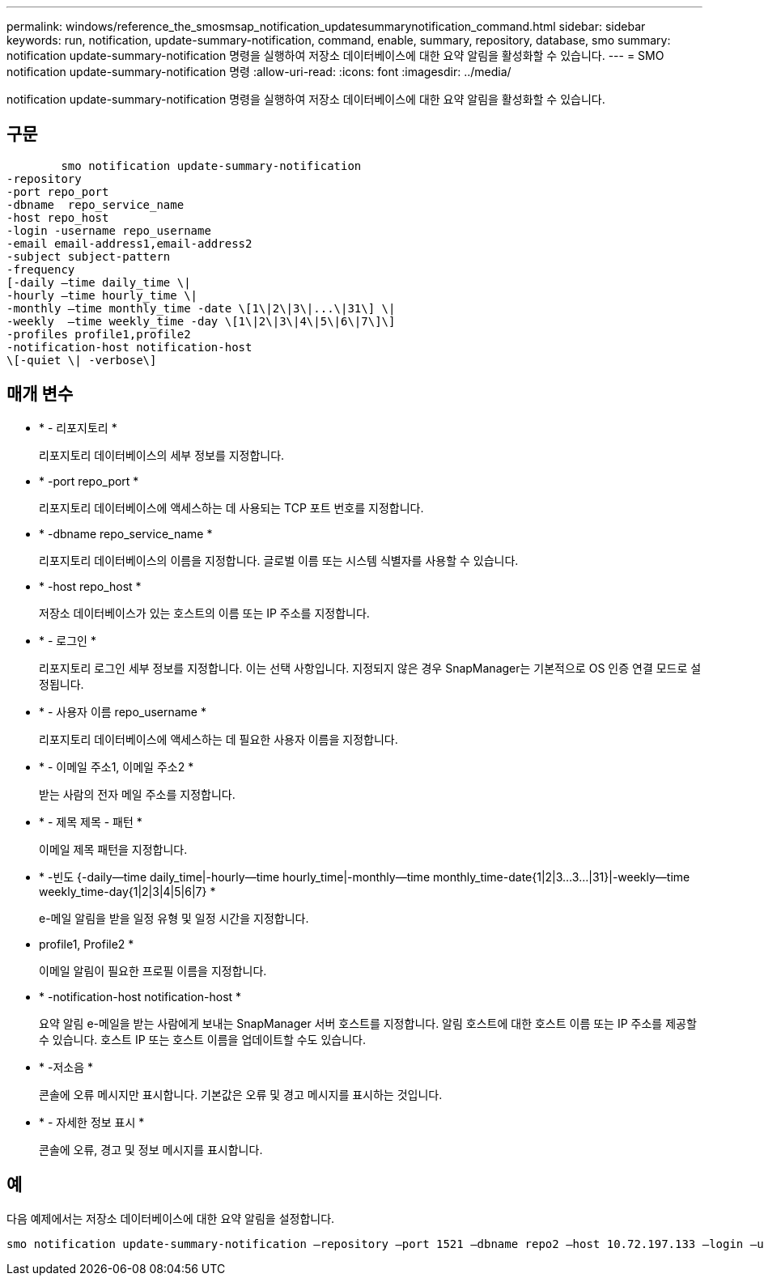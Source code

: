 ---
permalink: windows/reference_the_smosmsap_notification_updatesummarynotification_command.html 
sidebar: sidebar 
keywords: run, notification, update-summary-notification, command, enable, summary, repository, database, smo 
summary: notification update-summary-notification 명령을 실행하여 저장소 데이터베이스에 대한 요약 알림을 활성화할 수 있습니다. 
---
= SMO notification update-summary-notification 명령
:allow-uri-read: 
:icons: font
:imagesdir: ../media/


[role="lead"]
notification update-summary-notification 명령을 실행하여 저장소 데이터베이스에 대한 요약 알림을 활성화할 수 있습니다.



== 구문

[listing]
----

        smo notification update-summary-notification
-repository
-port repo_port
-dbname  repo_service_name
-host repo_host
-login -username repo_username
-email email-address1,email-address2
-subject subject-pattern
-frequency
[-daily –time daily_time \|
-hourly –time hourly_time \|
-monthly –time monthly_time -date \[1\|2\|3\|...\|31\] \|
-weekly  –time weekly_time -day \[1\|2\|3\|4\|5\|6\|7\]\]
-profiles profile1,profile2
-notification-host notification-host
\[-quiet \| -verbose\]
----


== 매개 변수

* * - 리포지토리 *
+
리포지토리 데이터베이스의 세부 정보를 지정합니다.

* * -port repo_port *
+
리포지토리 데이터베이스에 액세스하는 데 사용되는 TCP 포트 번호를 지정합니다.

* * -dbname repo_service_name *
+
리포지토리 데이터베이스의 이름을 지정합니다. 글로벌 이름 또는 시스템 식별자를 사용할 수 있습니다.

* * -host repo_host *
+
저장소 데이터베이스가 있는 호스트의 이름 또는 IP 주소를 지정합니다.

* * - 로그인 *
+
리포지토리 로그인 세부 정보를 지정합니다. 이는 선택 사항입니다. 지정되지 않은 경우 SnapManager는 기본적으로 OS 인증 연결 모드로 설정됩니다.

* * - 사용자 이름 repo_username *
+
리포지토리 데이터베이스에 액세스하는 데 필요한 사용자 이름을 지정합니다.

* * - 이메일 주소1, 이메일 주소2 *
+
받는 사람의 전자 메일 주소를 지정합니다.

* * - 제목 제목 - 패턴 *
+
이메일 제목 패턴을 지정합니다.

* * -빈도 {-daily--time daily_time|-hourly--time hourly_time|-monthly--time monthly_time-date{1|2|3...3...|31}|-weekly--time weekly_time-day{1|2|3|4|5|6|7} *
+
e-메일 알림을 받을 일정 유형 및 일정 시간을 지정합니다.

* profile1, Profile2 *
+
이메일 알림이 필요한 프로필 이름을 지정합니다.

* * -notification-host notification-host *
+
요약 알림 e-메일을 받는 사람에게 보내는 SnapManager 서버 호스트를 지정합니다. 알림 호스트에 대한 호스트 이름 또는 IP 주소를 제공할 수 있습니다. 호스트 IP 또는 호스트 이름을 업데이트할 수도 있습니다.

* * -저소음 *
+
콘솔에 오류 메시지만 표시합니다. 기본값은 오류 및 경고 메시지를 표시하는 것입니다.

* * - 자세한 정보 표시 *
+
콘솔에 오류, 경고 및 정보 메시지를 표시합니다.





== 예

다음 예제에서는 저장소 데이터베이스에 대한 요약 알림을 설정합니다.

[listing]
----

smo notification update-summary-notification –repository –port 1521 –dbname repo2 –host 10.72.197.133 –login –username oba5 –email admin@org.com –subject success –frequency -daily -time 19:30:45 –profiles sales1
----